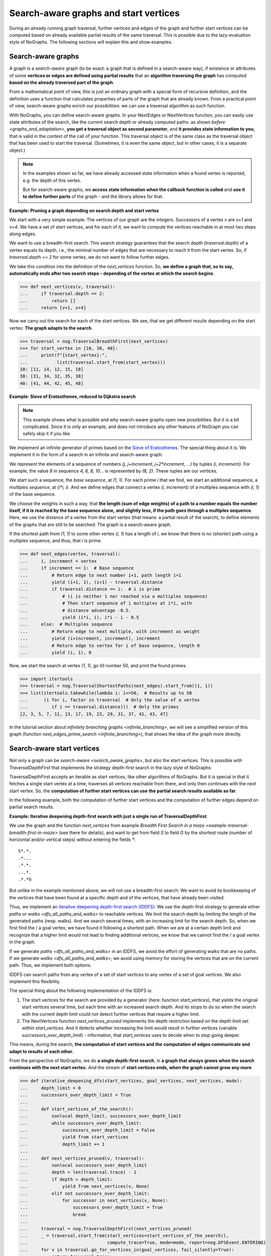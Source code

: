 Search-aware graphs and start vertices
--------------------------------------

..
   Import nographs for doctests of this document. Does not go into docs.
   >>> import nographs as nog

During an already running graph traversal, further vertices and edges of
the graph and further start vertices
can be computed based on already available partial results of the same
traversal. This is possible due to the lazy-evaluation style of NoGraphs.
The following sections will explain this and show examples.

Search-aware graphs
~~~~~~~~~~~~~~~~~~~

A graph is a *search-aware* graph (to be exact: a graph that is defined in a
search-aware way), if existence or attributes of some **vertices or edges are defined
using partial results**  that an **algorithm traversing the graph** has computed
**based on the already traversed part of the graph**.

From a mathematical point of view, this is just an ordinary graph with a special form
of recursive definition, and the definition uses a function that calculates
properties of parts of the graph that are already known. From a practical point of
view, search-aware graphs enrich our possibilities: we can use a traversal algorithm
as such function.

With NoGraphs, you can define search-aware graphs. In your NextEdges or NextVertices
function, you can easily use state attributes of the search, like the current search
depth or already computed paths:
as shown `before <graphs_and_adaptation>`,
**you get a traversal object as second parameter**,
and **it provides state information to you**, that is valid in the context of the call
of your function.
This traversal object is of the same class as the traversal object that has been used
to start the traversal.
(Sometimes, it is even the same object, but in other cases, it is a separate object.)

.. Note::

    In the examples shown so far, we have already accessed
    state information when a found vertex is reported, e.g. the depth of this vertex.

    But for search-aware graphs, we
    **access state information when the callback function is called**
    and **use it to define further parts** of the graph - and the library allows for that.


.. _graph_pruning_by_search_depth:

**Example: Pruning a graph depending on search depth and start vertex**

We start with a very simple example:
The vertices of our graph are the integers. Successors of a vertex *v* are
*v+1* and *v+4*.
We have a set of start vertices, and for each of it, we want to compute the
vertices reachable in at most two steps along edges.

We want to use a breadth-first search. This search strategy guarantees that
the search depth (*traversal.depth*) of a vertex equals its depth, i.e., the
minimal number of edges that are necessary to reach it from the start vertex.
So, if *traversal.depth == 2* for some vertex, we do not want to follow
further edges.

We take this condition into the definition of the *next_vertices* function.
So, **we define a graph that, so to say,**
**automatically ends after two search steps**
**- depending of the vertex at which the search begins**.

.. code-block:: python

    >>> def next_vertices(v, traversal):
    ...     if traversal.depth == 2:
    ...         return []
    ...     return [v+1, v+4]

Now we carry out the search for each of the start vertices. We see, that we
get different results depending on the start vertex:
**The graph adapts to the search**.

.. code-block:: python

    >>> traversal = nog.TraversalBreadthFirst(next_vertices)
    >>> for start_vertex in [10, 30, 40]:
    ...     print(f"{start_vertex}:",
    ...           list(traversal.start_from(start_vertex)))
    10: [11, 14, 12, 15, 18]
    30: [31, 34, 32, 35, 38]
    40: [41, 44, 42, 45, 48]

.. _eratosthenes_with_Dijkstra:

**Example: Sieve of Eratosthenes, reduced to Dijkstra search**

.. note::

    This example shows what is possible and why
    search-aware graphs open new possibilities.
    But it is a bit complicated.
    Since it is only an example, and does not introduce any other
    features of NoGraph you can safely skip it if you like.

We implement an infinite generator of primes based on the
`Sieve of Eratosthenes <https://en.wikipedia.org/wiki/Sieve_of_Eratosthenes>`_.
The special thing about it is: We implement it in the form of a search in an
infinite and search-aware graph.

We represent the elements of a sequence of numbers
*(j, j+increment, j+2\*increment, ...)*
by tuples *(i, increment)*. For example, the value *8* in sequence *4, 6, 8, 10...*
is represented by *(8, 2)*. These tuples are our vertices.

We start such a sequence, the *base sequence*, at *(1, 1)*. For each prime *i* that we
find, we start an additional sequence, a *multiples sequence*,
at *(i\*i, i)*. And we define edges that connect a vertex
*(i, increment)* of a multiples sequence with *(i, 1)* of the base sequence.

We choose the weights in such a way, that **the length (sum of edge weights)**
**of a path to a number equals**
**the number itself, if it is reached by the base sequence alone,**
**and slightly less, if the path goes through a multiples sequence**.
Here, we use the distance of a vertex from the start vertex
(that means: a partial result of the search), to define elements of
the graphs that are still to be searched: The graph is a search-aware graph.

If the shortest path from *(1, 1)* to some other vertex *(i, 1)* has a length
of *i*, we know that there is no (shorter) path using a multiples sequence, and thus,
that *i* is prime.

.. code-block:: python

    >>> def next_edges(vertex, traversal):
    ...     i, increment = vertex
    ...     if increment == 1:  # Base sequence
    ...         # Return edge to next number i+1, path length i+1
    ...         yield (i+1, 1), (i+1) - traversal.distance
    ...         if traversal.distance == i:  # i is prime
    ...             # (i is neither 1 nor reached via a multiples sequence)
    ...             # Then start sequence of i multiples at i*i, with
    ...             # distance advantage -0.5.
    ...             yield (i*i, i), i*i - i - 0.5
    ...     else:  # Multiples sequence
    ...         # Return edge to next multiple, with increment as weight
    ...         yield (i+increment, increment), increment
    ...         # Return edge to vertex for i of base sequence, length 0
    ...         yield (i, 1), 0

Now, we start the search at vertex *(1, 1)*, go till number 50, and print the found
primes.

.. code-block:: python

    >>> import itertools
    >>> traversal = nog.TraversalShortestPaths(next_edges).start_from((1, 1))
    >>> list(itertools.takewhile(lambda i: i<=50,  # Results up to 50
    ...      (i for i, factor in traversal  # Only the value of a vertex
    ...         if i == traversal.distance)))  # Only the primes
    [2, 3, 5, 7, 11, 13, 17, 19, 23, 29, 31, 37, 41, 43, 47]


In the tutorial section about `infinitely branching graphs <infinite_branching>`,
we will see a simplified version of this graph
(function `next_edges_prime_search <infinite_branching>`),
that shows the idea of the graph more directly.


.. _search_aware_start_vertices:

Search-aware start vertices
~~~~~~~~~~~~~~~~~~~~~~~~~~~

Not only a graph can be `search-aware <search_aware_graphs>`, but also
the start vertices. This is possible with *TraversalDepthFirst*
that implements the strategy depth-first search in the lazy
style of NoGraphs:

TraversalDepthFirst accepts an iterable as start vertices, like other
algorithms of NoGraphs. But it is special in that it fetches
a single start vertex at a time, traverses all vertices reachable from there,
and only then continues with the next start vertex. So, the
**computation of further start vertices can use**
**the partial search results available so far**.

In the following example, both the computation of further start vertices and
the computation of further edges depend on partial search results.

.. _iterative_deepening_dfs:

**Example: Iterative deepening depth-first search with just a single**
**run of TraversalDepthFirst**.

We use the graph and the function *next_vertices* from example
`Breadth First Search in a maze <example-traversal-breadth-first-in-maze>`
(see there for details), and want to get from field *S* to field *G*
by the shortest route (number of horizontal and/or vertical steps)
without entering the fields *\**:

::

    S*.*.
    .*...
    .*.*.
    ...*.
    .*.*G

..
  Repetition of the example from section Graphs and Adaptation. Does not
  go into docs.
  >>> def neighbors_in_grid(position):
  ...     pos_x, pos_y = position
  ...     for move_x, move_y in (-1, 0), (1, 0), (0, -1), (0, 1):
  ...         new_x, new_y = pos_x + move_x, pos_y + move_y
  ...         if new_x in range(5) and new_y in range(5):
  ...             yield new_x, new_y
  ...
  >>> def next_vertices(position, _):
  ...     for x, y in neighbors_in_grid(position):
  ...         # Report the neighbor position, if it is allowed to enter it
  ...         if not((x==1 and y!=3) or (x==3 and y!=1)):
  ...             yield (x, y)

But unlike in the example mentioned above, we will
not use a breadth-first search:
We want to avoid its bookkeeping
of the vertices that have been found at a specific depth and
of the vertices, that have already been visited.

Thus, we implement an
`iterative deepening depth-first search (IDDFS)
<https://en.wikipedia.org/wiki/Iterative_deepening_depth-first_search>`_:
We use the depth-first strategy to generate either
`paths or walks <dfs_all_paths_and_walks>` to reachable vertices.
We limit the search depth by limiting the length of the generated paths (resp. walks).
And we search several times, with an increasing limit for the search depth. So, when
we first find the / a goal vertex, we have found it following a shortest path.
When we are at a certain depth limit and recognize that a higher limit
would not lead to finding additional vertices, we know that we cannot find the / a goal
vertex in the graph.

If we generate
`paths <dfs_all_paths_and_walks>`
in an IDDFS, we avoid the effort of generating walks that are no paths.
If we generate
`walks <dfs_all_paths_and_walks>`,
we avoid using memory for storing the vertices that are on the
current path. Thus, we implement both options.

IDDFS can search paths from any vertex of a set of start vertices to any vertex
of a set of goal vertices. We also implement this flexibility.

The special thing about the following implementation of the IDDFS is:

1)  The start vertices for the search
    are provided by a generator (here: function *start_vertices*),
    that yields the original start vertices several time,
    but each time with an increased search depth. And its stops to do so when
    the search with the current depth limit could not detect further vertices that
    require a higher limit.

2)  The NextVertices function *next_vertices_pruned* implements the
    depth restriction based on the depth limit set within *start_vertices*. And
    it detects whether increasing the limit would result in further vertices
    (variable *successors_over_depth_limit*)
    - information, that *start_vertices* uses to decide when to stop going deeper.

This means, during the search, **the computation of start vertices and the**
**computation of edges communicate and adapt to results of each other.**

From the perspective of NoGraphs, we do **a single depth-first search**, in
**a graph that always grows when the search continues with the next start vertex.**
And the stream of **start vertices ends, when the graph cannot grow any more**.

.. code-block:: python

    >>> def iterative_deepening_dfs(start_vertices, goal_vertices, next_vertices, mode):
    ...     depth_limit = 0
    ...     successors_over_depth_limit = True
    ...
    ...     def start_vertices_of_the_search():
    ...         nonlocal depth_limit, successors_over_depth_limit
    ...         while successors_over_depth_limit:
    ...             successors_over_depth_limit = False
    ...             yield from start_vertices
    ...             depth_limit += 1
    ...
    ...     def next_vertices_pruned(v, traversal):
    ...         nonlocal successors_over_depth_limit
    ...         depth = len(traversal.trace) - 1
    ...         if depth < depth_limit:
    ...             yield from next_vertices(v, None)
    ...         elif not successors_over_depth_limit:
    ...             for successor in next_vertices(v, None):
    ...                 successors_over_depth_limit = True
    ...                 break
    ...
    ...     traversal = nog.TraversalDepthFirst(next_vertices_pruned)
    ...     _ = traversal.start_from(start_vertices=start_vertices_of_the_search(),
    ...                              compute_trace=True, mode=mode, report=nog.DFSEvent.ENTERING)
    ...     for v in traversal.go_for_vertices_in(goal_vertices, fail_silently=True):
    ...         return traversal.trace
    ...     return []

Now, we start the search: First based on walks and then based on paths.

.. code-block:: python

    >>> iterative_deepening_dfs([(0, 0)], {(4, 4)}, next_vertices, mode=nog.DFSMode.ALL_WALKS) # doctest: +NORMALIZE_WHITESPACE
    [(0, 0), (0, 1), (0, 2), (0, 3), (1, 3), (2, 3), (2, 2), (2, 1), (3, 1), (4, 1),
    (4, 2), (4, 3), (4, 4)]

    >>> iterative_deepening_dfs([(0, 0)], {(4, 4)}, next_vertices, mode=nog.DFSMode.ALL_PATHS) # doctest: +NORMALIZE_WHITESPACE
    [(0, 0), (0, 1), (0, 2), (0, 3), (1, 3), (2, 3), (2, 2), (2, 1), (3, 1), (4, 1),
    (4, 2), (4, 3), (4, 4)]


For comparison, a more conventional implementation of the same algorithm is
given below, which works without search-aware start_vertices and next_vertices.
It starts a new search each time the search depth limit is increased.

.. code-block:: python

    >>> import itertools
    >>> def iterative_deepening_dfs(start_vertices, goal_vertices, next_vertices, mode):
    ...     traversal = nog.TraversalDepthFirst(next_vertices)
    ...     for depth_limit in itertools.count(0):
    ...         generator = iter(traversal.start_from(
    ...             start_vertices=start_vertices, compute_trace=True,
    ...             mode=mode, report=nog.DFSEvent.ENTERING))
    ...         successors_over_depth_limit = False
    ...         for v in generator:
    ...             if v in goal_vertices:
    ...                 return traversal.trace
    ...             if (depth:=len(traversal.trace)-1) == depth_limit:
    ...                 _ = generator.throw(StopIteration())
    ...                 if not successors_over_depth_limit:
    ...                     for successor in next_vertices(v, None):
    ...                         successors_over_depth_limit = True
    ...                         break
    ...         if not successors_over_depth_limit:
    ...             return []

Of cause, we get the same results:

.. code-block:: python

    >>> iterative_deepening_dfs([(0, 0)], {(4, 4)}, next_vertices, mode=nog.DFSMode.ALL_WALKS) # doctest: +NORMALIZE_WHITESPACE
    [(0, 0), (0, 1), (0, 2), (0, 3), (1, 3), (2, 3), (2, 2), (2, 1), (3, 1), (4, 1),
    (4, 2), (4, 3), (4, 4)]

    >>> iterative_deepening_dfs([(0, 0)], {(4, 4)}, next_vertices, mode=nog.DFSMode.ALL_PATHS) # doctest: +NORMALIZE_WHITESPACE
    [(0, 0), (0, 1), (0, 2), (0, 3), (1, 3), (2, 3), (2, 2), (2, 1), (3, 1), (4, 1),
    (4, 2), (4, 3), (4, 4)]
